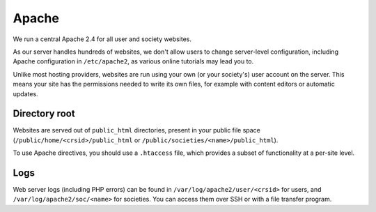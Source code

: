 Apache
------

We run a central Apache 2.4 for all user and society websites.

As our server handles hundreds of websites, we don't allow users to change server-level configuration, including Apache configuration in ``/etc/apache2``, as various online tutorials may lead you to.

Unlike most hosting providers, websites are run using your own (or your society's) user account on the server.  This means your site has the permissions needed to write its own files, for example with content editors or automatic updates.

Directory root
~~~~~~~~~~~~~~

Websites are served out of ``public_html`` directories, present in your public file space (``/public/home/<crsid>/public_html`` or ``/public/societies/<name>/public_html``).

To use Apache directives, you should use a ``.htaccess`` file, which provides a subset of functionality at a per-site level.

Logs
~~~~

Web server logs (including PHP errors) can be found in ``/var/log/apache2/user/<crsid>`` for users, and ``/var/log/apache2/soc/<name>`` for societies.  You can access them over SSH or with a file transfer program.
